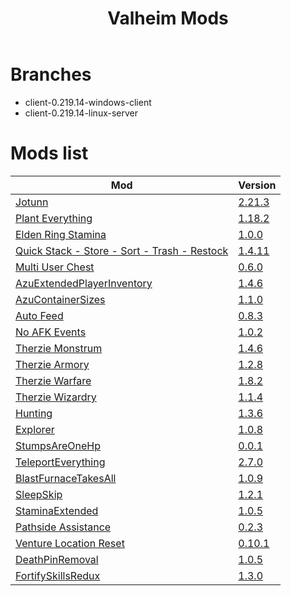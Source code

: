 #+title: Valheim Mods
* Branches
- client-0.219.14-windows-client
- client-0.219.14-linux-server
* Mods list
| Mod                                          | Version |
|----------------------------------------------+---------|
| [[https://thunderstore.io/c/valheim/p/ValheimModding/Jotunn/][Jotunn]]                                       | [[https://thunderstore.io/package/download/ValheimModding/Jotunn/2.21.3/][2.21.3]]  |
| [[https://thunderstore.io/c/valheim/p/Advize/PlantEverything/][Plant Everything]]                             | [[https://thunderstore.io/package/download/Advize/PlantEverything/1.18.2/][1.18.2]]  |
| [[https://www.nexusmods.com/valheim/mods/2236?tab=description][Elden Ring Stamina]]                           | [[https://www.nexusmods.com/valheim/mods/2236?tab=files&file_id=11217][1.0.0]]   |
| [[https://www.nexusmods.com/valheim/mods/2094][Quick Stack - Store - Sort - Trash - Restock]] | [[https://www.nexusmods.com/valheim/mods/2094?tab=files&file_id=18154][1.4.11]]  |
| [[https://thunderstore.io/c/valheim/p/MSchmoecker/MultiUserChest/][Multi User Chest]]                             | [[https://thunderstore.io/package/download/MSchmoecker/MultiUserChest/0.6.0/][0.6.0]]   |
| [[https://thunderstore.io/c/valheim/p/Azumatt/AzuExtendedPlayerInventory/][AzuExtendedPlayerInventory]]                   | [[https://thunderstore.io/package/download/Azumatt/AzuExtendedPlayerInventory/1.4.6/][1.4.6]]   |
| [[https://thunderstore.io/c/valheim/p/Azumatt/AzuContainerSizes/][AzuContainerSizes]]                            | [[https://thunderstore.io/package/download/Azumatt/AzuContainerSizes/1.1.0/][1.1.0]]   |
| [[https://www.nexusmods.com/valheim/mods/2787][Auto Feed]]                                    | [[https://www.nexusmods.com/valheim/mods/2787?tab=files&file_id=16809][0.8.3]]   |
| [[https://thunderstore.io/c/valheim/p/GemHunter1/NoAFKEvents/][No AFK Events]]                                | [[https://thunderstore.io/package/download/GemHunter1/NoAFKEvents/1.0.2/][1.0.2]]   |
| [[https://thunderstore.io/c/valheim/p/Therzie/Monstrum/][Therzie Monstrum]]                             | [[https://thunderstore.io/package/download/Therzie/Monstrum/1.4.6/][1.4.6]]   |
| [[https://thunderstore.io/c/valheim/p/Therzie/Armory/][Therzie Armory]]                               | [[https://thunderstore.io/package/download/Therzie/Armory/1.2.8/][1.2.8]]   |
| [[https://thunderstore.io/c/valheim/p/Therzie/Warfare/][Therzie Warfare]]                              | [[https://thunderstore.io/package/download/Therzie/Warfare/1.8.2/][1.8.2]]   |
| [[https://thunderstore.io/c/valheim/p/Therzie/Wizardry/][Therzie Wizardry]]                             | [[https://thunderstore.io/package/download/Therzie/Wizardry/1.1.4/][1.1.4]]   |
| [[https://thunderstore.io/c/valheim/p/blacks7ar/Hunting/][Hunting]]                                      | [[https://thunderstore.io/package/download/blacks7ar/Hunting/1.3.6/][1.3.6]]   |
| [[https://thunderstore.io/c/valheim/p/blacks7ar/Explorer/][Explorer]]                                     | [[https://thunderstore.io/package/download/blacks7ar/Explorer/1.0.8/][1.0.8]]   |
| [[https://thunderstore.io/c/valheim/p/coemt/StumpsAreOneHp/][StumpsAreOneHp]]                               | [[https://thunderstore.io/package/download/coemt/StumpsAreOneHp/0.0.1/][0.0.1]]   |
| [[https://thunderstore.io/c/valheim/p/OdinPlus/TeleportEverything/][TeleportEverything]]                           | [[https://thunderstore.io/package/download/OdinPlus/TeleportEverything/2.7.0/][2.7.0]]   |
| [[https://thunderstore.io/c/valheim/p/TastyChickenLegs/BlastFurnaceTakesAll/][BlastFurnaceTakesAll]]                         | [[https://thunderstore.io/package/download/TastyChickenLegs/BlastFurnaceTakesAll/1.0.9/][1.0.9]]   |
| [[https://thunderstore.io/c/valheim/p/Azumatt/SleepSkip/][SleepSkip]]                                    | [[https://thunderstore.io/c/valheim/p/Azumatt/SleepSkip/][1.2.1]]   |
| [[https://thunderstore.io/c/valheim/p/shudnal/StaminaExtended/][StaminaExtended]]                              | [[https://thunderstore.io/package/download/shudnal/StaminaExtended/1.0.5/][1.0.5]]   |
| [[https://thunderstore.io/c/valheim/p/VentureValheim/Pathside_Assistance/][Pathside Assistance]]                          | [[https://thunderstore.io/package/download/VentureValheim/Pathside_Assistance/0.2.3/][0.2.3]]   |
| [[https://thunderstore.io/c/valheim/p/VentureValheim/Venture_Location_Reset/][Venture Location Reset]]                       | [[https://thunderstore.io/package/download/VentureValheim/Venture_Location_Reset/0.10.1/][0.10.1]]  |
| [[https://thunderstore.io/c/valheim/p/Azumatt/DeathPinRemoval/][DeathPinRemoval]]                              | [[https://thunderstore.io/package/download/Azumatt/DeathPinRemoval/1.0.5/][1.0.5]]   |
| [[https://thunderstore.io/c/valheim/p/Searica/FortifySkillsRedux/][FortifySkillsRedux]]                           | [[https://thunderstore.io/package/download/Searica/FortifySkillsRedux/1.3.0/][1.3.0]]   |
